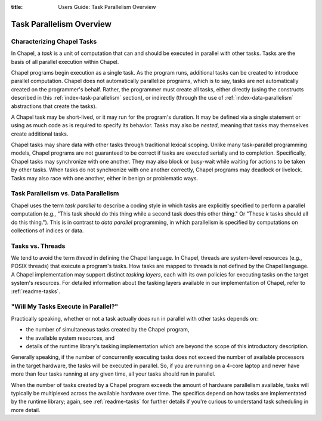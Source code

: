 :title: Users Guide: Task Parallelism Overview

Task Parallelism Overview
=========================

Characterizing Chapel Tasks
---------------------------

In Chapel, a *task* is a unit of computation that can and should be
executed in parallel with other tasks.  Tasks are the basis of all
parallel execution within Chapel.

Chapel programs begin execution as a single task.  As the program
runs, additional tasks can be created to introduce parallel
computation.  Chapel does not automatically parallelize programs,
which is to say, tasks are not automatically created on the
programmer's behalf.  Rather, the programmer must create all tasks,
either directly (using the constructs described in this
:ref:`index-task-parallelism` section), or indirectly
(through the use of :ref:`index-data-parallelism`
abstractions that create the tasks).

A Chapel task may be short-lived, or it may run for the program's
duration.  It may be defined via a single statement or using as much
code as is required to specify its behavior.  Tasks may also be
*nested*, meaning that tasks may themselves create additional tasks.

Chapel tasks may share data with other tasks through traditional
lexical scoping.  Unlike many task-parallel programming models, Chapel
programs are not guaranteed to be correct if tasks are executed
serially and to completion.  Specifically, Chapel tasks may
synchronize with one another.  They may also block or busy-wait while
waiting for actions to be taken by other tasks.  When tasks do not
synchronize with one another correctly, Chapel programs may deadlock
or livelock.  Tasks may also race with one another, either in benign
or problematic ways.


Task Parallelism vs. Data Parallelism
-------------------------------------

Chapel uses the term *task parallel* to describe a coding style in
which tasks are explicitly specified to perform a parallel computation
(e.g., "This task should do this thing while a second task does this
other thing."  Or "These *k* tasks should all do this thing.").  This
is in contrast to *data parallel* programming, in which parallelism is
specified by computations on collections of indices or data.


Tasks vs. Threads
-----------------

We tend to avoid the term *thread* in defining the Chapel language.
In Chapel, threads are system-level resources (e.g., POSIX threads)
that execute a program's tasks.  How tasks are mapped to threads is
not defined by the Chapel language. A Chapel implementation may
support distinct *tasking layers*, each with its own policies for
executing tasks on the target system's resources.  For detailed
information about the tasking layers available in our implementation
of Chapel, refer to :ref:`readme-tasks`.


"Will My Tasks Execute in Parallel?"
------------------------------------

Practically speaking, whether or not a task actually *does* run in
parallel with other tasks depends on:

* the number of simultaneous tasks created by the Chapel program,
* the available system resources, and
* details of the runtime library's tasking implementation which are
  beyond the scope of this introductory description.

Generally speaking, if the number of concurrently executing tasks does
not exceed the number of available processors in the target hardware,
the tasks will be executed in parallel.  So, if you are running on a
4-core laptop and never have more than four tasks running at any given
time, all your tasks should run in parallel.

When the number of tasks created by a Chapel program exceeds the
amount of hardware parallelism available, tasks will typically be
multiplexed across the available hardware over time.  The specifics
depend on how tasks are implementated by the runtime library; again,
see :ref:`readme-tasks` for further details if you're curious to
understand task scheduling in more detail.
